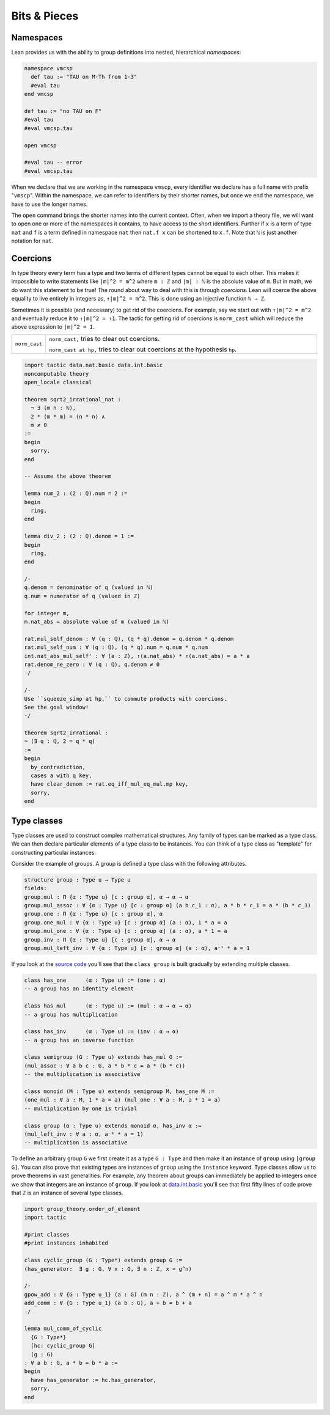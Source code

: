 .. _day5:

***************************
Bits & Pieces
***************************

Namespaces 
===========

.. todo:: 

  Proof-read this file, clean the language and fix any typos.


.. todo:: 

  Add final remarks.


Lean provides us with the ability to group definitions into nested, hierarchical *namespaces*:

.. code-block:: lean

  namespace vmcsp
    def tau := "TAU on M-Th from 1-3"
    #eval tau
  end vmcsp

  def tau := "no TAU on F"
  #eval tau
  #eval vmcsp.tau

  open vmcsp

  #eval tau -- error
  #eval vmcsp.tau

When we declare that we are working in the namespace ``vmscp``, every identifier we declare has a full name with prefix "``vmscp``". 
Within the namespace, we can refer to identifiers by their shorter names, but once we end the namespace, we have to use the longer names.

The ``open`` command brings the shorter names into the current context. Often, when we import a theory file, we will want to open one or more of the namespaces it contains, to have access to the short identifiers. 
Further if ``x`` is a term of type ``nat`` and ``f`` is a term defined in namespace ``nat`` then ``nat.f x`` can be shortened to ``x.f``.
Note that ``ℕ`` is just another notation for ``nat``.

Coercions 
===========
In type theory every term has a type and two terms of different types cannot be equal to each other.
This makes it impossible to write statements like ``|m|^2 = m^2`` where ``m : ℤ`` and ``|m| : ℕ`` is the absolute value of ``m``.
But in math, we do want this statement to be true!
The round about way to deal with this is through *coercions*.
Lean will coerce the above equality to live entirely in integers as, ``↑|m|^2 = m^2``. 
This is done using an injective function ``ℕ → ℤ``.

Sometimes it is possible (and necessary) to get rid of the coercions. 
For example, say we start out with ``↑|m|^2 = m^2`` and eventually reduce it to ``↑|m|^2 = ↑1``.
The tactic for getting rid of coercions is ``norm_cast`` which will reduce the above expression to ``|m|^2 = 1``.

.. list-table:: 
  :widths: 10 90
  :header-rows: 0

  * - ``norm_cast``
    - ``norm_cast,`` tries to clear out coercions.

      ``norm_cast at hp,`` tries to clear out coercions at the hypothesis ``hp``.


.. code:: lean 

  import tactic data.nat.basic data.int.basic 
  noncomputable theory 
  open_locale classical 

  theorem sqrt2_irrational_nat : 
    ¬ ∃ (m n : ℕ),
    2 * (m * m) = (n * n) ∧ 
    m ≠ 0
  :=
  begin
    sorry,
  end

  -- Assume the above theorem

  lemma num_2 : (2 : ℚ).num = 2 := 
  begin 
    ring,
  end

  lemma div_2 : (2 : ℚ).denom = 1 := 
  begin 
    ring,
  end

  /-
  q.denom = denominator of q (valued in ℕ)
  q.num = numerator of q (valued in ℤ)
  
  for integer m, 
  m.nat_abs = absolute value of m (valued in ℕ)

  rat.mul_self_denom : ∀ (q : ℚ), (q * q).denom = q.denom * q.denom
  rat.mul_self_num : ∀ (q : ℚ), (q * q).num = q.num * q.num
  int.nat_abs_mul_self' : ∀ (a : ℤ), ↑(a.nat_abs) * ↑(a.nat_abs) = a * a
  rat.denom_ne_zero : ∀ (q : ℚ), q.denom ≠ 0
  -/

  /-
  Use ``squeeze_simp at hp,`` to commute products with coercions. 
  See the goal window!
  -/

  theorem sqrt2_irrational : 
  ¬ (∃ q : ℚ, 2 = q * q) 
  :=
  begin
    by_contradiction,
    cases a with q key,
    have clear_denom := rat.eq_iff_mul_eq_mul.mp key,
    sorry,
  end

Type classes
===========================
Type classes are used to construct complex mathematical structures. 
Any family of types can be marked as a type class. 
We can then declare particular elements of a type class to be instances.
You can think of a type class as "template" for constructing particular instances.

Consider the example of groups.
A group is defined a type class with the following attributes. 

.. code:: 

  structure group : Type u → Type u
  fields:
  group.mul : Π {α : Type u} [c : group α], α → α → α
  group.mul_assoc : ∀ {α : Type u} [c : group α] (a b c_1 : α), a * b * c_1 = a * (b * c_1)
  group.one : Π {α : Type u} [c : group α], α
  group.one_mul : ∀ {α : Type u} [c : group α] (a : α), 1 * a = a
  group.mul_one : ∀ {α : Type u} [c : group α] (a : α), a * 1 = a
  group.inv : Π {α : Type u} [c : group α], α → α
  group.mul_left_inv : ∀ {α : Type u} [c : group α] (a : α), a⁻¹ * a = 1

If you look at the `source code <https://github.com/leanprover-community/mathlib/blob/e52108d/src/algebra/group/defs.lean>`__ you'll see that the ``class group`` is built gradually by extending multiple classes.

.. code:: 
  
  class has_one      (α : Type u) := (one : α)
  -- a group has an identity element 

  class has_mul      (α : Type u) := (mul : α → α → α)
  -- a group has multiplication 

  class has_inv      (α : Type u) := (inv : α → α)
  -- a group has an inverse function

  class semigroup (G : Type u) extends has_mul G :=
  (mul_assoc : ∀ a b c : G, a * b * c = a * (b * c))
  -- the multiplication is associative 

  class monoid (M : Type u) extends semigroup M, has_one M :=
  (one_mul : ∀ a : M, 1 * a = a) (mul_one : ∀ a : M, a * 1 = a)
  -- multiplication by one is trivial

  class group (α : Type u) extends monoid α, has_inv α :=
  (mul_left_inv : ∀ a : α, a⁻¹ * a = 1)
  -- multiplication is associative 

To define an arbitrary group ``G`` we first create it as a type ``G : Type`` and then make it an instance of ``group`` using 
``[group G]``.
You can also prove that existing types are instances of ``group`` using the ``instance`` keyword.
Type classes allow us to prove theorems in vast generalities. 
For example, any theorem about groups can immediately be applied to integers once we show that integers are an instance of ``group``.
If you look at `data.int.basic <https://github.com/leanprover-community/mathlib/blob/d1e63f3/src/data/int/basic.lean>`__ 
you'll see that first fifty lines of code prove that ``ℤ`` is an instance of several type classes.

.. code:: lean 

  import group_theory.order_of_element
  import tactic

  #print classes
  #print instances inhabited

  class cyclic_group (G : Type*) extends group G :=
  (has_generator:  ∃ g : G, ∀ x : G, ∃ n : ℤ, x = g^n)

  /-
  gpow_add : ∀ {G : Type u_1} (a : G) (m n : ℤ), a ^ (m + n) = a ^ m * a ^ n
  add_comm : ∀ {G : Type u_1} (a b : G), a + b = b + a
  -/

  lemma mul_comm_of_cyclic
    {G : Type*}
    [hc: cyclic_group G]
    (g : G) 
  : ∀ a b : G, a * b = b * a :=
  begin
    have has_generator := hc.has_generator,
    sorry,
  end